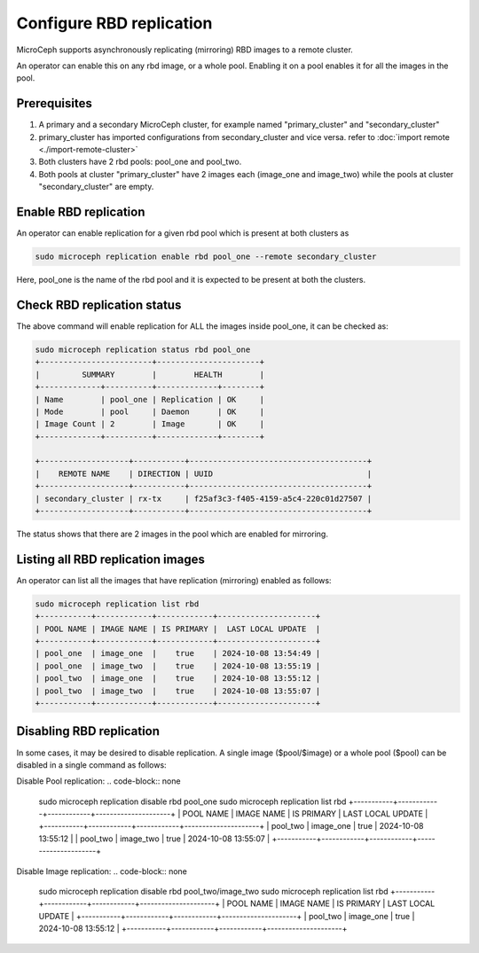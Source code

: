 ==================================
Configure RBD replication
==================================

MicroCeph supports asynchronously replicating (mirroring) RBD images to a remote cluster.

An operator can enable this on any rbd image, or a whole pool. Enabling it on a pool enables it for all the images in the pool.

Prerequisites
--------------
1. A primary and a secondary MicroCeph cluster, for example named "primary_cluster" and "secondary_cluster"
2. primary_cluster has imported configurations from secondary_cluster and vice versa. refer to :doc:`import remote <./import-remote-cluster>`
3. Both clusters have 2 rbd pools: pool_one and pool_two.
4. Both pools at cluster "primary_cluster" have 2 images each (image_one and image_two) while the pools at cluster "secondary_cluster" are empty.

Enable RBD replication
-------------------------------

An operator can enable replication for a given rbd pool which is present at both clusters as

.. code-block:: none

   sudo microceph replication enable rbd pool_one --remote secondary_cluster 

Here, pool_one is the name of the rbd pool and it is expected to be present at both the clusters.

Check RBD replication status
------------------------------------

The above command will enable replication for ALL the images inside pool_one, it can be checked as:

.. code-block:: none

   sudo microceph replication status rbd pool_one
   +------------------------+----------------------+
   |         SUMMARY        |        HEALTH        |
   +-------------+----------+-------------+--------+
   | Name        | pool_one | Replication | OK     |
   | Mode        | pool     | Daemon      | OK     |
   | Image Count | 2        | Image       | OK     |
   +-------------+----------+-------------+--------+

   +-------------------+-----------+--------------------------------------+
   |    REMOTE NAME    | DIRECTION | UUID                                 |
   +-------------------+-----------+--------------------------------------+
   | secondary_cluster | rx-tx     | f25af3c3-f405-4159-a5c4-220c01d27507 |
   +-------------------+-----------+--------------------------------------+

The status shows that there are 2 images in the pool which are enabled for mirroring.

Listing all RBD replication images
------------------------------------------

An operator can list all the images that have replication (mirroring) enabled as follows:

.. code-block:: none

   sudo microceph replication list rbd
   +-----------+------------+------------+---------------------+
   | POOL NAME | IMAGE NAME | IS PRIMARY |  LAST LOCAL UPDATE  |
   +-----------+------------+------------+---------------------+
   | pool_one  | image_one  |    true    | 2024-10-08 13:54:49 |
   | pool_one  | image_two  |    true    | 2024-10-08 13:55:19 |
   | pool_two  | image_one  |    true    | 2024-10-08 13:55:12 |
   | pool_two  | image_two  |    true    | 2024-10-08 13:55:07 |
   +-----------+------------+------------+---------------------+

Disabling RBD replication
---------------------------------

In some cases, it may be desired to disable replication. A single image ($pool/$image) or 
a whole pool ($pool) can be disabled in a single command as follows:

Disable Pool replication:
.. code-block:: none

   sudo microceph replication disable rbd pool_one
   sudo microceph replication list rbd
   +-----------+------------+------------+---------------------+
   | POOL NAME | IMAGE NAME | IS PRIMARY |  LAST LOCAL UPDATE  |
   +-----------+------------+------------+---------------------+
   | pool_two  | image_one  |    true    | 2024-10-08 13:55:12 |
   | pool_two  | image_two  |    true    | 2024-10-08 13:55:07 |
   +-----------+------------+------------+---------------------+

Disable Image replication:
.. code-block:: none

   sudo microceph replication disable rbd pool_two/image_two
   sudo microceph replication list rbd
   +-----------+------------+------------+---------------------+
   | POOL NAME | IMAGE NAME | IS PRIMARY |  LAST LOCAL UPDATE  |
   +-----------+------------+------------+---------------------+
   | pool_two  | image_one  |    true    | 2024-10-08 13:55:12 |
   +-----------+------------+------------+---------------------+


